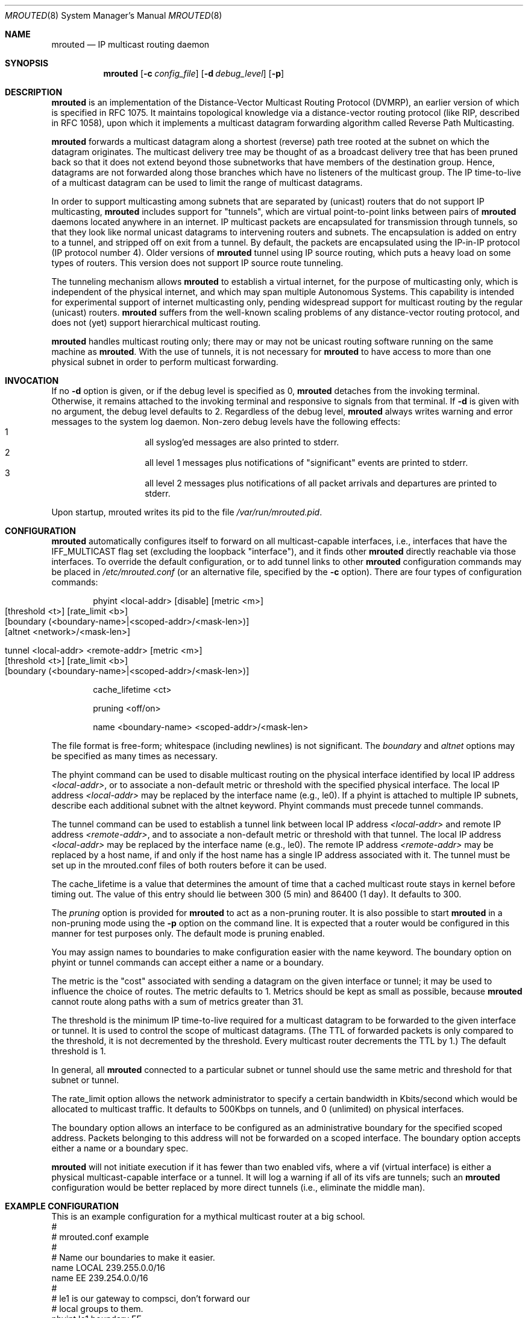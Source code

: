 .\"	$NetBSD: mrouted.8,v 1.18 2017/07/03 21:35:31 wiz Exp $
.\"	$OpenBSD: mrouted.8,v 1.11 2003/03/03 15:14:28 deraadt Exp $
.\" The mrouted program is covered by the license in the accompanying file
.\" named "LICENSE".  Use of the mrouted program represents acceptance of
.\" the terms and conditions listed in that file.
.\"
.\" The mrouted program is COPYRIGHT 1989 by The Board of Trustees of
.\" Leland Stanford Junior University.
.Dd May 8, 1995
.Dt MROUTED 8
.Os
.Sh NAME
.Nm mrouted
.Nd IP multicast routing daemon
.Sh SYNOPSIS
.Nm mrouted
.Op Fl c Ar config_file
.Op Fl d Ar debug_level
.Op Fl p
.Sh DESCRIPTION
.Nm
is an implementation of the Distance-Vector Multicast Routing
Protocol (DVMRP), an earlier version of which is specified in RFC 1075.
It maintains topological knowledge via a distance-vector routing protocol
(like RIP, described in RFC 1058), upon which it implements a multicast
datagram forwarding algorithm called Reverse Path Multicasting.
.Pp
.Nm
forwards a multicast datagram along a shortest (reverse) path tree
rooted at the subnet on which the datagram originates.
The multicast
delivery tree may be thought of as a broadcast delivery tree that has
been pruned back so that it does not extend beyond those subnetworks
that have members of the destination group.
Hence, datagrams are not forwarded along those branches which have no
listeners of the multicast group.
The IP time-to-live of a multicast datagram can be
used to limit the range of multicast datagrams.
.Pp
In order to support multicasting among subnets that are separated by (unicast)
routers that do not support IP multicasting,
.Nm
includes support for
"tunnels", which are virtual point-to-point links between pairs of
.Nm
daemons located anywhere in an internet.
IP multicast packets are encapsulated
for transmission through tunnels, so that they look like normal unicast
datagrams to intervening routers and subnets.
The encapsulation is added on
entry to a tunnel, and stripped off on exit from a tunnel.
By default, the packets are encapsulated using the IP-in-IP protocol
(IP protocol number 4).
Older versions of
.Nm
tunnel using IP source routing, which puts a heavy load on some
types of routers.
This version does not support IP source route tunneling.
.Pp
The tunneling mechanism allows
.Nm
to establish a virtual internet, for
the purpose of multicasting only, which is independent of the physical
internet, and which may span multiple Autonomous Systems.
This capability
is intended for experimental support of internet multicasting only, pending
widespread support for multicast routing by the regular (unicast) routers.
.Nm
suffers from the well-known scaling problems of any distance-vector
routing protocol, and does not (yet) support hierarchical multicast routing.
.Pp
.Nm
handles multicast routing only; there may or may not be unicast routing
software running on the same machine as
.Nm mrouted .
With the use of tunnels, it is not necessary for
.Nm
to have access to more than one physical subnet
in order to perform multicast forwarding.
.Sh INVOCATION
If no
.Fl d
option is given, or if the debug level is specified as 0,
.Nm
detaches from the invoking terminal.
Otherwise, it remains attached to the
invoking terminal and responsive to signals from that terminal.
If
.Fl d
is given with no argument, the debug level defaults to 2.
Regardless of the debug level,
.Nm
always writes warning and error messages to the system
log daemon.
Non-zero debug levels have the following effects:
.Bl -hang -compact -offset indent
.It 1
all syslog'ed messages are also printed to stderr.
.It 2
all level 1 messages plus notifications of "significant"
events are printed to stderr.
.It 3
all level 2 messages plus notifications of all packet
arrivals and departures are printed to stderr.
.El
.Pp
Upon startup, mrouted writes its pid to the file
.Pa /var/run/mrouted.pid .
.Sh CONFIGURATION
.Nm
automatically configures itself to forward on all multicast-capable
interfaces, i.e., interfaces that have the IFF_MULTICAST flag set (excluding
the loopback "interface"), and it finds other
.Nm
directly reachable via those interfaces.
To override the default configuration, or to add tunnel links to other
.Nm
configuration commands may be placed in
.Pa /etc/mrouted.conf
(or an alternative file, specified by the
.Fl c
option).
There are four types of configuration commands:
.Bl -item -offset indent
.It
.Tn phyint <local-addr> [disable] [metric <m>]
.Bl -tag -width flag -compact -offset indent
.It [threshold <t>] [rate_limit <b>]
.It [boundary (<boundary-name>|<scoped-addr>/<mask-len>)]
.It [altnet <network>/<mask-len>]
.El
.It
.Bl -tag -width flag -compact -offset indent
.It Tn tunnel <local-addr> <remote-addr> [metric <m>]
.It [threshold <t>] [rate_limit <b>]
.It [boundary (<boundary-name>|<scoped-addr>/<mask-len>)]
.El
.It
.Tn cache_lifetime <ct>
.It
.Tn pruning <off/on>
.It
.Tn name <boundary-name> <scoped-addr>/<mask-len>
.El
.Pp
The file format is free-form; whitespace (including newlines) is not
significant.
The
.Ar boundary
and
.Ar altnet
options may be specified as many times as necessary.
.Pp
The phyint command can be used to disable multicast routing on the physical
interface identified by local IP address
.Ar <local-addr> ,
or to associate a non-default metric or threshold with the specified
physical interface.
The local IP address
.Ar <local-addr>
may be replaced by the interface name (e.g., le0).
If a phyint is attached to multiple IP subnets, describe each additional subnet
with the altnet keyword.
Phyint commands must precede tunnel commands.
.Pp
The tunnel command can be used to establish a tunnel link between local
IP address
.Ar <local-addr>
and remote IP address
.Ar <remote-addr> ,
and to associate a non-default metric or threshold with that tunnel.
The local IP address
.Ar <local-addr>
may be replaced by the interface name (e.g., le0).
The remote IP address
.Ar <remote-addr>
may be replaced by a host name, if and only if the host name has a single
IP address associated with it.
The tunnel must be set up in the mrouted.conf files of both routers before
it can be used.
.\"For backwards compatibility with older
.\".IR mrouted s,
.\"the srcrt keyword specifies
.\"encapsulation using IP source routing.
.Pp
The cache_lifetime is a value that determines the amount of time that a
cached multicast route stays in kernel before timing out.
The value of this entry should lie between 300 (5 min) and 86400 (1 day).
It defaults to 300.
.Pp
The
.Ar pruning
option is provided for
.Nm
to act as a non-pruning router.
It is also possible to start
.Nm
in a non-pruning mode using the
.Fl p
option on the command line.
It is expected that a router would be configured
in this manner for test purposes only.
The default mode is pruning enabled.
.Pp
You may assign names to boundaries to make configuration easier with
the name keyword.
The boundary option on phyint or tunnel commands
can accept either a name or a boundary.
.Pp
The metric is the "cost" associated with sending a datagram on the given
interface or tunnel; it may be used to influence the choice of routes.
The metric defaults to 1.
Metrics should be kept as small as possible, because
.Nm
cannot route along paths with a sum of metrics greater than 31.
.Pp
The threshold is the minimum IP time-to-live required for a multicast datagram
to be forwarded to the given interface or tunnel.
It is used to control the scope of multicast datagrams.
(The TTL of forwarded packets is only compared
to the threshold, it is not decremented by the threshold.
Every multicast router decrements the TTL by 1.)
The default threshold is 1.
.Pp
In general, all
.Nm
connected to a particular subnet or tunnel should
use the same metric and threshold for that subnet or tunnel.
.Pp
The rate_limit option allows the network administrator to specify a
certain bandwidth in Kbits/second which would be allocated to multicast
traffic.
It defaults to 500Kbps on tunnels, and 0 (unlimited) on physical
interfaces.
.Pp
The boundary option allows an interface
to be configured as an administrative boundary for the specified
scoped address.
Packets belonging to this address will not
be forwarded on a scoped interface.
The boundary option accepts either
a name or a boundary spec.
.Pp
.Nm
will not initiate execution if it has fewer than two enabled vifs,
where a vif (virtual interface) is either a physical multicast-capable
interface or a tunnel.
It will log a warning if all of its vifs are tunnels; such an
.Nm
configuration would be better replaced by more
direct tunnels (i.e., eliminate the middle man).
.Sh EXAMPLE CONFIGURATION
This is an example configuration for a mythical multicast router at a big
school.
.Bd -unfilled -compact -offset left
#
# mrouted.conf example
#
# Name our boundaries to make it easier.
name LOCAL 239.255.0.0/16
name EE 239.254.0.0/16
#
# le1 is our gateway to compsci, don't forward our
# local groups to them.
phyint le1 boundary EE
#
# le2 is our interface on the classroom net, it has four
# different length subnets on it.
# Note that you can use either an ip address or an
# interface name
phyint 172.16.12.38 boundary EE altnet 172.16.15.0/26
	altnet 172.16.15.128/26 altnet 172.16.48.0/24
#
# atm0 is our ATM interface, which doesn't properly
# support multicasting.
phyint atm0 disable
#
# This is an internal tunnel to another EE subnet.
# Remove the default tunnel rate limit, since this
# tunnel is over ethernets.
tunnel 192.168.5.4 192.168.55.101 metric 1 threshold 1
	rate_limit 0
#
# This is our tunnel to the outside world.
# Careful with those boundaries, Eugene.
tunnel 192.168.5.4 10.11.12.13 metric 1 threshold 32
	boundary LOCAL boundary EE
.Ed
.Sh SIGNALS
.Nm
responds to the following signals:
.Bl -tag -width TERM -compact
.It HUP
restarts
.Nm mrouted .
The configuration file is reread every time this signal is evoked.
.It INT
terminates execution gracefully (i.e., by sending
good-bye messages to all neighboring routers).
.It TERM
same as INT
.It USR1
dumps the internal routing tables to
.Pa /var/tmp/mrouted.dump .
.It USR2
dumps the internal cache tables to
.Pa /var/tmp/mrouted.cache .
.It QUIT
dumps the internal routing tables to stderr (only if
.Nm
was invoked with a non-zero debug level).
.El
.Pp
For convenience in sending signals,
.Nm
writes its pid to
.Pa /var/run/mrouted.pid
upon startup.
.Sh FILES
.Bl -tag -width /var/tmp/mrouted.cache -compact
.It Pa /etc/mrouted.conf
.It Pa /var/run/mrouted.pid
.It Pa /var/tmp/mrouted.dump
.It Pa /var/tmp/mrouted.cache
.El
.Sh EXAMPLES
The routing tables look like this:
.Pp
.Bd -literal -compact -offset left
Virtual Interface Table
 Vif  Local-Address                    Metric  Thresh  Flags
  0   36.2.0.8      subnet: 36.2          1       1    querier
                    groups: 224.0.2.1
                            224.0.0.4
                   pkts in: 3456
                  pkts out: 2322323

  1   36.11.0.1     subnet: 36.11         1       1    querier
                    groups: 224.0.2.1
                            224.0.1.0
                            224.0.0.4
                   pkts in: 345
                  pkts out: 3456

  2   36.2.0.8      tunnel: 36.8.0.77     3       1
                     peers: 36.8.0.77 (2.2)
                boundaries: 239.0.1
                          : 239.1.2
                   pkts in: 34545433
                  pkts out: 234342

  3   36.2.0.8	    tunnel: 36.6.8.23	  3       16

Multicast Routing Table (1136 entries)
 Origin-Subnet   From-Gateway    Metric Tmr In-Vif  Out-Vifs
 36.2                               1    45    0    1* 2  3*
 36.8            36.8.0.77          4    15    2    0* 1* 3*
 36.11                              1    20    1    0* 2  3*
 .
 .
 .
.Ed
.Pp
In this example, there are four vifs connecting to two subnets and two
tunnels.
The vif 3 tunnel is not in use (no peer address).
The vif 0 and
vif 1 subnets have some groups present; tunnels never have any groups.
This instance of
.Nm
is the one responsible for sending periodic group
membership queries on the vif 0 and vif 1 subnets, as indicated by the
"querier" flags.
The list of boundaries indicate the scoped addresses on that interface.
A count of the number of incoming and outgoing packets is also
shown at each interface.
.Pp
Associated with each subnet from which a multicast datagram can originate
is the address of the previous hop router (unless the subnet is directly-
connected), the metric of the path back to the origin, the amount of time
since we last received an update for this subnet, the incoming vif for
multicasts from that origin, and a list of outgoing vifs.
"*" means that
the outgoing vif is connected to a leaf of the broadcast tree rooted at the
origin, and a multicast datagram from that origin will be forwarded on that
outgoing vif only if there are members of the destination group on that leaf.
.Pp
.Nm
also maintains a copy of the kernel forwarding cache table.
Entries are created and deleted by
.Nm mrouted .
.Pp
The cache tables look like this:
.Pp
.Bd -unfilled -compact -offset left
Multicast Routing Cache Table (147 entries)
 Origin             Mcast-group     CTmr  Age Ptmr IVif Forwvifs
 13.2.116/22        224.2.127.255     3m   2m    -  0    1
>13.2.116.19
>13.2.116.196
 138.96.48/21       224.2.127.255     5m   2m    -  0    1
>138.96.48.108
 128.9.160/20       224.2.127.255     3m   2m    -  0    1
>128.9.160.45
 198.106.194/24     224.2.135.190     9m  28s   9m  0P
>198.106.194.22
.Ed
.Pp
Each entry is characterized by the origin subnet number and mask and the
destination multicast group.
The 'CTmr' field indicates the lifetime of the entry.
The entry is deleted from the cache table
when the timer decrements to zero.
The 'Age' field is the time since
this cache entry was originally created.
Since cache entries get refreshed
if traffic is flowing, routing entries can grow very old.
The 'Ptmr' field is simply a dash if no prune was sent upstream, or the
amount of time until the upstream prune will time out.
The 'Ivif' field indicates the
incoming vif for multicast packets from that origin.
Each router also
maintains a record of the number of prunes received from neighboring
routers for a particular source and group.
If there are no members of
a multicast group on any downward link of the multicast tree for a
subnet, a prune message is sent to the upstream router.
They are indicated by a "P" after the vif number.
The Forwvifs field shows the
interfaces along which datagrams belonging to the source-group are
forwarded.
A "p" indicates that no datagrams are being forwarded along
that interface.
An unlisted interface is a leaf subnet with are no
members of the particular group on that subnet.
A "b" on an interface
indicates that it is a boundary interface, i.e., traffic will not be
forwarded on the scoped address on that interface.
An additional line with a ">" as the first character is printed for
each source on the subnet.
Note that there can be many sources in one subnet.
.Sh SEE ALSO
.Xr map-mbone 8 ,
.Xr mrinfo 8 ,
.Xr mtrace 8
.Pp
DVMRP is described, along with other multicast routing algorithms, in the
paper "Multicast Routing in Internetworks and Extended LANs" by S. Deering,
in the Proceedings of the ACM SIGCOMM '88 Conference.
.Sh AUTHORS
Steve Deering, Ajit Thyagarajan, Bill Fenner
